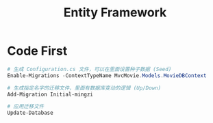 #+TITLE: Entity Framework



* Code First

#+begin_src powershell
  # 生成 Configuration.cs 文件，可以在里面设置种子数据 (Seed)
  Enable-Migrations -ContextTypeName MvcMovie.Models.MovieDBContext

  # 生成指定名字的迁移文件，里面有数据库变动的逻辑 (Up/Down)
  Add-Migration Initial-mingzi

  # 应用迁移文件
  Update-Database
#+end_src
